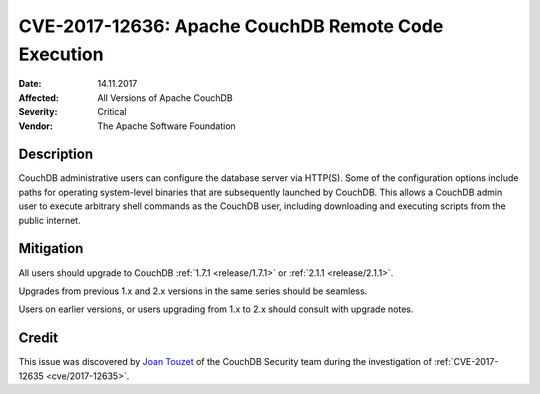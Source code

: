 .. Licensed under the Apache License, Version 2.0 (the "License"); you may not
.. use this file except in compliance with the License. You may obtain a copy of
.. the License at
..
..   http://www.apache.org/licenses/LICENSE-2.0
..
.. Unless required by applicable law or agreed to in writing, software
.. distributed under the License is distributed on an "AS IS" BASIS, WITHOUT
.. WARRANTIES OR CONDITIONS OF ANY KIND, either express or implied. See the
.. License for the specific language governing permissions and limitations under
.. the License.

.. _cve/2017-12636:

====================================================
CVE-2017-12636: Apache CouchDB Remote Code Execution
====================================================

:Date: 14.11.2017

:Affected: All Versions of Apache CouchDB

:Severity: Critical

:Vendor: The Apache Software Foundation

Description
===========

CouchDB administrative users can configure the database server via HTTP(S). Some
of the configuration options include paths for operating system-level binaries
that are subsequently launched by CouchDB. This allows a CouchDB admin user to
execute arbitrary shell commands as the CouchDB user, including downloading
and executing scripts from the public internet.

Mitigation
==========

All users should upgrade to CouchDB :ref:`1.7.1 <release/1.7.1>` or
:ref:`2.1.1 <release/2.1.1>`.

Upgrades from previous 1.x and 2.x versions in the same series should be
seamless.

Users on earlier versions, or users upgrading from 1.x to 2.x should consult
with upgrade notes.

Credit
======

This issue was discovered by `Joan Touzet`_ of the CouchDB Security team during
the investigation of :ref:`CVE-2017-12635 <cve/2017-12635>`.

.. _Joan Touzet: http://www.atypical.net
